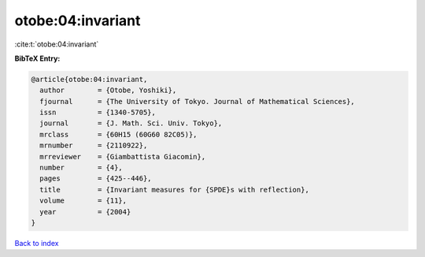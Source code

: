 otobe:04:invariant
==================

:cite:t:`otobe:04:invariant`

**BibTeX Entry:**

.. code-block:: bibtex

   @article{otobe:04:invariant,
     author        = {Otobe, Yoshiki},
     fjournal      = {The University of Tokyo. Journal of Mathematical Sciences},
     issn          = {1340-5705},
     journal       = {J. Math. Sci. Univ. Tokyo},
     mrclass       = {60H15 (60G60 82C05)},
     mrnumber      = {2110922},
     mrreviewer    = {Giambattista Giacomin},
     number        = {4},
     pages         = {425--446},
     title         = {Invariant measures for {SPDE}s with reflection},
     volume        = {11},
     year          = {2004}
   }

`Back to index <../By-Cite-Keys.html>`__
